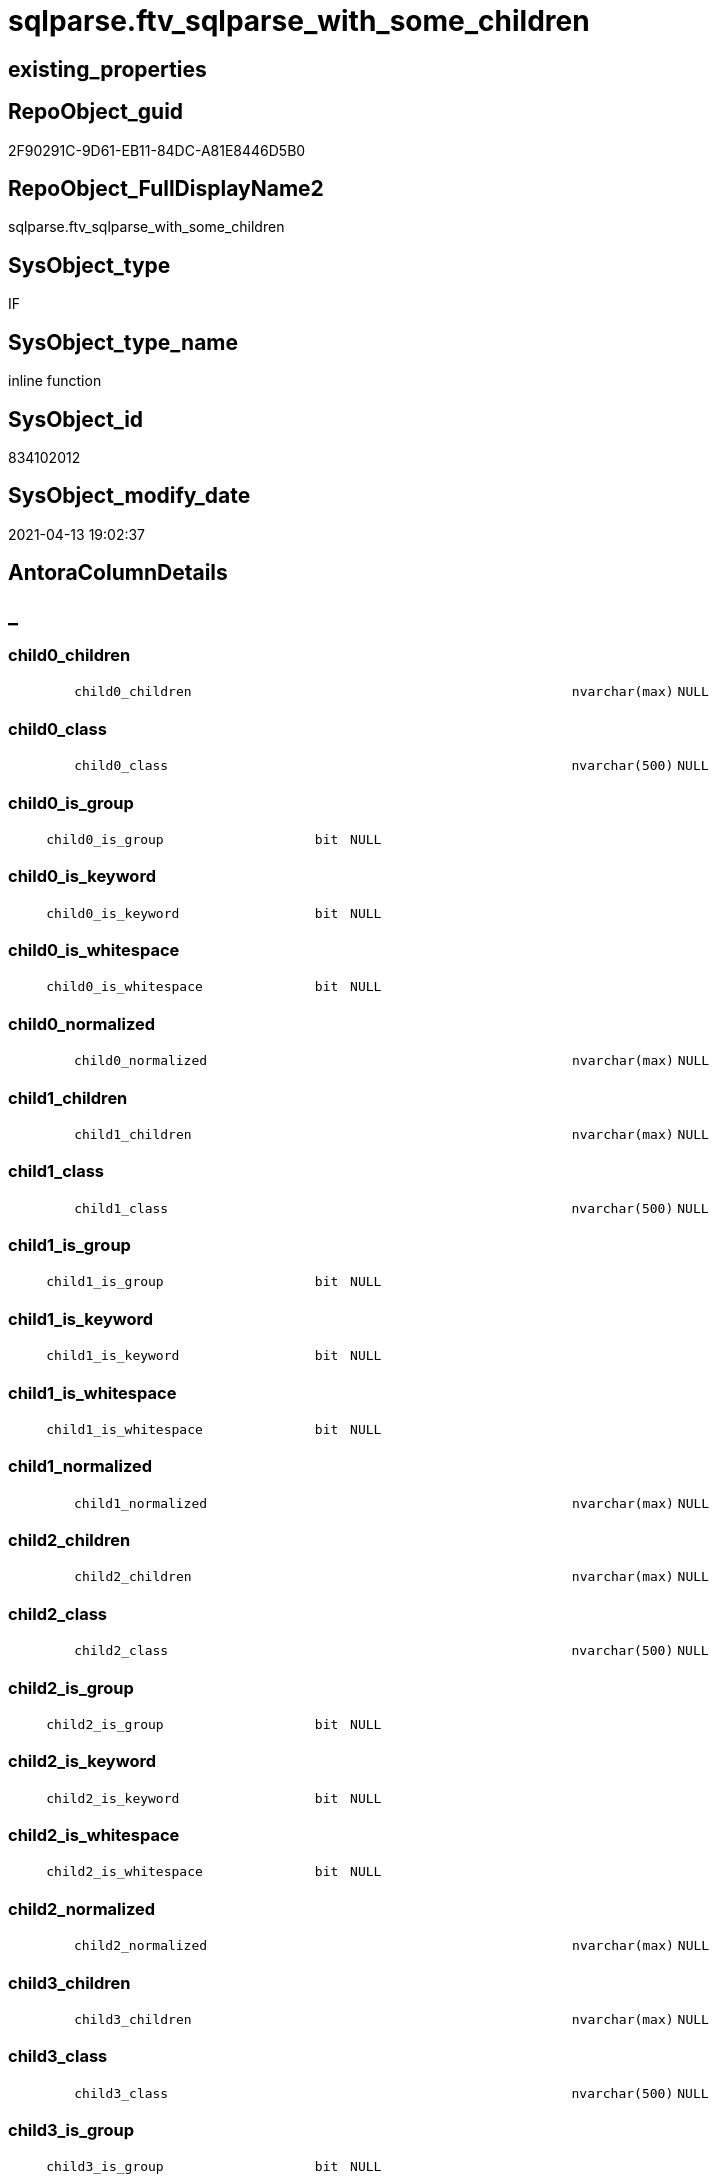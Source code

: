 // tag::HeaderFullDisplayName[]
= sqlparse.ftv_sqlparse_with_some_children
// end::HeaderFullDisplayName[]

== existing_properties

// tag::existing_properties[]
:ExistsProperty--antorareferencinglist:
:ExistsProperty--is_repo_managed:
:ExistsProperty--is_ssas:
:ExistsProperty--sql_modules_definition:
:ExistsProperty--AntoraParameterList:
:ExistsProperty--Columns:
// end::existing_properties[]

== RepoObject_guid

// tag::RepoObject_guid[]
2F90291C-9D61-EB11-84DC-A81E8446D5B0
// end::RepoObject_guid[]

== RepoObject_FullDisplayName2

// tag::RepoObject_FullDisplayName2[]
sqlparse.ftv_sqlparse_with_some_children
// end::RepoObject_FullDisplayName2[]

== SysObject_type

// tag::SysObject_type[]
IF
// end::SysObject_type[]

== SysObject_type_name

// tag::SysObject_type_name[]
inline function
// end::SysObject_type_name[]

== SysObject_id

// tag::SysObject_id[]
834102012
// end::SysObject_id[]

== SysObject_modify_date

// tag::SysObject_modify_date[]
2021-04-13 19:02:37
// end::SysObject_modify_date[]

== AntoraColumnDetails

// tag::AntoraColumnDetails[]
[discrete]
== _


[#column-child0underlinechildren]
=== child0_children

[cols="d,8m,m,m,m,d"]
|===
|
|child0_children
|nvarchar(max)
|NULL
|
|
|===


[#column-child0underlineclass]
=== child0_class

[cols="d,8m,m,m,m,d"]
|===
|
|child0_class
|nvarchar(500)
|NULL
|
|
|===


[#column-child0underlineisunderlinegroup]
=== child0_is_group

[cols="d,8m,m,m,m,d"]
|===
|
|child0_is_group
|bit
|NULL
|
|
|===


[#column-child0underlineisunderlinekeyword]
=== child0_is_keyword

[cols="d,8m,m,m,m,d"]
|===
|
|child0_is_keyword
|bit
|NULL
|
|
|===


[#column-child0underlineisunderlinewhitespace]
=== child0_is_whitespace

[cols="d,8m,m,m,m,d"]
|===
|
|child0_is_whitespace
|bit
|NULL
|
|
|===


[#column-child0underlinenormalized]
=== child0_normalized

[cols="d,8m,m,m,m,d"]
|===
|
|child0_normalized
|nvarchar(max)
|NULL
|
|
|===


[#column-child1underlinechildren]
=== child1_children

[cols="d,8m,m,m,m,d"]
|===
|
|child1_children
|nvarchar(max)
|NULL
|
|
|===


[#column-child1underlineclass]
=== child1_class

[cols="d,8m,m,m,m,d"]
|===
|
|child1_class
|nvarchar(500)
|NULL
|
|
|===


[#column-child1underlineisunderlinegroup]
=== child1_is_group

[cols="d,8m,m,m,m,d"]
|===
|
|child1_is_group
|bit
|NULL
|
|
|===


[#column-child1underlineisunderlinekeyword]
=== child1_is_keyword

[cols="d,8m,m,m,m,d"]
|===
|
|child1_is_keyword
|bit
|NULL
|
|
|===


[#column-child1underlineisunderlinewhitespace]
=== child1_is_whitespace

[cols="d,8m,m,m,m,d"]
|===
|
|child1_is_whitespace
|bit
|NULL
|
|
|===


[#column-child1underlinenormalized]
=== child1_normalized

[cols="d,8m,m,m,m,d"]
|===
|
|child1_normalized
|nvarchar(max)
|NULL
|
|
|===


[#column-child2underlinechildren]
=== child2_children

[cols="d,8m,m,m,m,d"]
|===
|
|child2_children
|nvarchar(max)
|NULL
|
|
|===


[#column-child2underlineclass]
=== child2_class

[cols="d,8m,m,m,m,d"]
|===
|
|child2_class
|nvarchar(500)
|NULL
|
|
|===


[#column-child2underlineisunderlinegroup]
=== child2_is_group

[cols="d,8m,m,m,m,d"]
|===
|
|child2_is_group
|bit
|NULL
|
|
|===


[#column-child2underlineisunderlinekeyword]
=== child2_is_keyword

[cols="d,8m,m,m,m,d"]
|===
|
|child2_is_keyword
|bit
|NULL
|
|
|===


[#column-child2underlineisunderlinewhitespace]
=== child2_is_whitespace

[cols="d,8m,m,m,m,d"]
|===
|
|child2_is_whitespace
|bit
|NULL
|
|
|===


[#column-child2underlinenormalized]
=== child2_normalized

[cols="d,8m,m,m,m,d"]
|===
|
|child2_normalized
|nvarchar(max)
|NULL
|
|
|===


[#column-child3underlinechildren]
=== child3_children

[cols="d,8m,m,m,m,d"]
|===
|
|child3_children
|nvarchar(max)
|NULL
|
|
|===


[#column-child3underlineclass]
=== child3_class

[cols="d,8m,m,m,m,d"]
|===
|
|child3_class
|nvarchar(500)
|NULL
|
|
|===


[#column-child3underlineisunderlinegroup]
=== child3_is_group

[cols="d,8m,m,m,m,d"]
|===
|
|child3_is_group
|bit
|NULL
|
|
|===


[#column-child3underlineisunderlinekeyword]
=== child3_is_keyword

[cols="d,8m,m,m,m,d"]
|===
|
|child3_is_keyword
|bit
|NULL
|
|
|===


[#column-child3underlineisunderlinewhitespace]
=== child3_is_whitespace

[cols="d,8m,m,m,m,d"]
|===
|
|child3_is_whitespace
|bit
|NULL
|
|
|===


[#column-child3underlinenormalized]
=== child3_normalized

[cols="d,8m,m,m,m,d"]
|===
|
|child3_normalized
|nvarchar(max)
|NULL
|
|
|===


[#column-child4underlinechildren]
=== child4_children

[cols="d,8m,m,m,m,d"]
|===
|
|child4_children
|nvarchar(max)
|NULL
|
|
|===


[#column-child4underlineclass]
=== child4_class

[cols="d,8m,m,m,m,d"]
|===
|
|child4_class
|nvarchar(500)
|NULL
|
|
|===


[#column-child4underlineisunderlinegroup]
=== child4_is_group

[cols="d,8m,m,m,m,d"]
|===
|
|child4_is_group
|bit
|NULL
|
|
|===


[#column-child4underlineisunderlinekeyword]
=== child4_is_keyword

[cols="d,8m,m,m,m,d"]
|===
|
|child4_is_keyword
|bit
|NULL
|
|
|===


[#column-child4underlineisunderlinewhitespace]
=== child4_is_whitespace

[cols="d,8m,m,m,m,d"]
|===
|
|child4_is_whitespace
|bit
|NULL
|
|
|===


[#column-child4underlinenormalized]
=== child4_normalized

[cols="d,8m,m,m,m,d"]
|===
|
|child4_normalized
|nvarchar(max)
|NULL
|
|
|===


[#column-children]
=== children

[cols="d,8m,m,m,m,d"]
|===
|
|children
|nvarchar(max)
|NULL
|
|
|===


[#column-class]
=== class

[cols="d,8m,m,m,m,d"]
|===
|
|class
|nvarchar(500)
|NULL
|
|
|===


[#column-isunderlinegroup]
=== is_group

[cols="d,8m,m,m,m,d"]
|===
|
|is_group
|bit
|NULL
|
|
|===


[#column-isunderlinekeyword]
=== is_keyword

[cols="d,8m,m,m,m,d"]
|===
|
|is_keyword
|bit
|NULL
|
|
|===


[#column-isunderlinewhitespace]
=== is_whitespace

[cols="d,8m,m,m,m,d"]
|===
|
|is_whitespace
|bit
|NULL
|
|
|===


[#column-jsonunderlinekey]
=== json_key

[cols="d,8m,m,m,m,d"]
|===
|
|json_key
|nvarchar(4000)
|NOT NULL
|
|
|===


[#column-normalized]
=== normalized

[cols="d,8m,m,m,m,d"]
|===
|
|normalized
|nvarchar(max)
|NULL
|
|
|===


// end::AntoraColumnDetails[]

== AntoraPkColumnTableRows

// tag::AntoraPkColumnTableRows[]





































// end::AntoraPkColumnTableRows[]

== AntoraNonPkColumnTableRows

// tag::AntoraNonPkColumnTableRows[]
|
|<<column-child0underlinechildren>>
|nvarchar(max)
|NULL
|
|

|
|<<column-child0underlineclass>>
|nvarchar(500)
|NULL
|
|

|
|<<column-child0underlineisunderlinegroup>>
|bit
|NULL
|
|

|
|<<column-child0underlineisunderlinekeyword>>
|bit
|NULL
|
|

|
|<<column-child0underlineisunderlinewhitespace>>
|bit
|NULL
|
|

|
|<<column-child0underlinenormalized>>
|nvarchar(max)
|NULL
|
|

|
|<<column-child1underlinechildren>>
|nvarchar(max)
|NULL
|
|

|
|<<column-child1underlineclass>>
|nvarchar(500)
|NULL
|
|

|
|<<column-child1underlineisunderlinegroup>>
|bit
|NULL
|
|

|
|<<column-child1underlineisunderlinekeyword>>
|bit
|NULL
|
|

|
|<<column-child1underlineisunderlinewhitespace>>
|bit
|NULL
|
|

|
|<<column-child1underlinenormalized>>
|nvarchar(max)
|NULL
|
|

|
|<<column-child2underlinechildren>>
|nvarchar(max)
|NULL
|
|

|
|<<column-child2underlineclass>>
|nvarchar(500)
|NULL
|
|

|
|<<column-child2underlineisunderlinegroup>>
|bit
|NULL
|
|

|
|<<column-child2underlineisunderlinekeyword>>
|bit
|NULL
|
|

|
|<<column-child2underlineisunderlinewhitespace>>
|bit
|NULL
|
|

|
|<<column-child2underlinenormalized>>
|nvarchar(max)
|NULL
|
|

|
|<<column-child3underlinechildren>>
|nvarchar(max)
|NULL
|
|

|
|<<column-child3underlineclass>>
|nvarchar(500)
|NULL
|
|

|
|<<column-child3underlineisunderlinegroup>>
|bit
|NULL
|
|

|
|<<column-child3underlineisunderlinekeyword>>
|bit
|NULL
|
|

|
|<<column-child3underlineisunderlinewhitespace>>
|bit
|NULL
|
|

|
|<<column-child3underlinenormalized>>
|nvarchar(max)
|NULL
|
|

|
|<<column-child4underlinechildren>>
|nvarchar(max)
|NULL
|
|

|
|<<column-child4underlineclass>>
|nvarchar(500)
|NULL
|
|

|
|<<column-child4underlineisunderlinegroup>>
|bit
|NULL
|
|

|
|<<column-child4underlineisunderlinekeyword>>
|bit
|NULL
|
|

|
|<<column-child4underlineisunderlinewhitespace>>
|bit
|NULL
|
|

|
|<<column-child4underlinenormalized>>
|nvarchar(max)
|NULL
|
|

|
|<<column-children>>
|nvarchar(max)
|NULL
|
|

|
|<<column-class>>
|nvarchar(500)
|NULL
|
|

|
|<<column-isunderlinegroup>>
|bit
|NULL
|
|

|
|<<column-isunderlinekeyword>>
|bit
|NULL
|
|

|
|<<column-isunderlinewhitespace>>
|bit
|NULL
|
|

|
|<<column-jsonunderlinekey>>
|nvarchar(4000)
|NOT NULL
|
|

|
|<<column-normalized>>
|nvarchar(max)
|NULL
|
|

// end::AntoraNonPkColumnTableRows[]

== AntoraIndexList

// tag::AntoraIndexList[]

// end::AntoraIndexList[]

== AntoraMeasureDetails

// tag::AntoraMeasureDetails[]

// end::AntoraMeasureDetails[]

== AntoraParameterList

// tag::AntoraParameterList[]
* @json_array (nvarchar(max))
// end::AntoraParameterList[]

== AntoraXrefCulturesList

// tag::AntoraXrefCulturesList[]
* xref:dhw:sqldb:sqlparse.ftv_sqlparse_with_some_children.adoc[] - 
// end::AntoraXrefCulturesList[]

== cultures_count

// tag::cultures_count[]
1
// end::cultures_count[]

== Other tags

source: property.RepoObjectProperty_cross As rop_cross


=== additional_reference_csv

// tag::additional_reference_csv[]

// end::additional_reference_csv[]


=== AdocUspSteps

// tag::adocuspsteps[]

// end::adocuspsteps[]


=== AntoraReferencedList

// tag::antorareferencedlist[]

// end::antorareferencedlist[]


=== AntoraReferencingList

// tag::antorareferencinglist[]
* xref:sqlparse.ftv_sqlparse_identifierlist__testonly.adoc[]
* xref:sqlparse.repoobject_sqlmodules_20_statement_children.adoc[]
* xref:sqlparse.repoobject_sqlmodules_24_identifierlist_children.adoc[]
// end::antorareferencinglist[]


=== Description

// tag::description[]

// end::description[]


=== ExampleUsage

// tag::exampleusage[]

// end::exampleusage[]


=== exampleUsage_2

// tag::exampleusage_2[]

// end::exampleusage_2[]


=== exampleUsage_3

// tag::exampleusage_3[]

// end::exampleusage_3[]


=== exampleUsage_4

// tag::exampleusage_4[]

// end::exampleusage_4[]


=== exampleUsage_5

// tag::exampleusage_5[]

// end::exampleusage_5[]


=== exampleWrong_Usage

// tag::examplewrong_usage[]

// end::examplewrong_usage[]


=== has_execution_plan_issue

// tag::has_execution_plan_issue[]

// end::has_execution_plan_issue[]


=== has_get_referenced_issue

// tag::has_get_referenced_issue[]

// end::has_get_referenced_issue[]


=== has_history

// tag::has_history[]

// end::has_history[]


=== has_history_columns

// tag::has_history_columns[]

// end::has_history_columns[]


=== InheritanceType

// tag::inheritancetype[]

// end::inheritancetype[]


=== is_persistence

// tag::is_persistence[]

// end::is_persistence[]


=== is_persistence_check_duplicate_per_pk

// tag::is_persistence_check_duplicate_per_pk[]

// end::is_persistence_check_duplicate_per_pk[]


=== is_persistence_check_for_empty_source

// tag::is_persistence_check_for_empty_source[]

// end::is_persistence_check_for_empty_source[]


=== is_persistence_delete_changed

// tag::is_persistence_delete_changed[]

// end::is_persistence_delete_changed[]


=== is_persistence_delete_missing

// tag::is_persistence_delete_missing[]

// end::is_persistence_delete_missing[]


=== is_persistence_insert

// tag::is_persistence_insert[]

// end::is_persistence_insert[]


=== is_persistence_truncate

// tag::is_persistence_truncate[]

// end::is_persistence_truncate[]


=== is_persistence_update_changed

// tag::is_persistence_update_changed[]

// end::is_persistence_update_changed[]


=== is_repo_managed

// tag::is_repo_managed[]
0
// end::is_repo_managed[]


=== is_ssas

// tag::is_ssas[]
0
// end::is_ssas[]


=== microsoft_database_tools_support

// tag::microsoft_database_tools_support[]

// end::microsoft_database_tools_support[]


=== MS_Description

// tag::ms_description[]

// end::ms_description[]


=== persistence_source_RepoObject_fullname

// tag::persistence_source_repoobject_fullname[]

// end::persistence_source_repoobject_fullname[]


=== persistence_source_RepoObject_fullname2

// tag::persistence_source_repoobject_fullname2[]

// end::persistence_source_repoobject_fullname2[]


=== persistence_source_RepoObject_guid

// tag::persistence_source_repoobject_guid[]

// end::persistence_source_repoobject_guid[]


=== persistence_source_RepoObject_xref

// tag::persistence_source_repoobject_xref[]

// end::persistence_source_repoobject_xref[]


=== pk_index_guid

// tag::pk_index_guid[]

// end::pk_index_guid[]


=== pk_IndexPatternColumnDatatype

// tag::pk_indexpatterncolumndatatype[]

// end::pk_indexpatterncolumndatatype[]


=== pk_IndexPatternColumnName

// tag::pk_indexpatterncolumnname[]

// end::pk_indexpatterncolumnname[]


=== pk_IndexSemanticGroup

// tag::pk_indexsemanticgroup[]

// end::pk_indexsemanticgroup[]


=== ReferencedObjectList

// tag::referencedobjectlist[]

// end::referencedobjectlist[]


=== usp_persistence_RepoObject_guid

// tag::usp_persistence_repoobject_guid[]

// end::usp_persistence_repoobject_guid[]


=== UspExamples

// tag::uspexamples[]

// end::uspexamples[]


=== uspgenerator_usp_id

// tag::uspgenerator_usp_id[]

// end::uspgenerator_usp_id[]


=== UspParameters

// tag::uspparameters[]

// end::uspparameters[]

== Boolean Attributes

source: property.RepoObjectProperty WHERE property_int = 1

// tag::boolean_attributes[]

// end::boolean_attributes[]

== sql_modules_definition

// tag::sql_modules_definition[]
[%collapsible]
=======
[source,sql,numbered]
----
CREATE Function [sqlparse].ftv_sqlparse_with_some_children
(
    @json_array NVarchar(Max)
)
Returns Table
As
Return
(
    Select
        j1.[Key] As json_key
      , j2.*
    From
        OpenJson ( @json_array ) j1
        Cross Apply
        OpenJson ( j1.Value )
        With
        (
            class NVarchar ( 500 ) N'$.class'
          , is_group Bit N'$.is_group'
          , is_keyword Bit N'$.is_keyword'
          , is_whitespace Bit N'$.is_whitespace'
          , normalized NVarchar ( Max ) N'$.normalized'
          , children NVarchar ( Max ) N'$.children' As Json
          --get values of some children
          --children[0] is the first children
          , child0_class NVarchar ( 500 ) N'$.children[0].class'
          , child0_is_group Bit N'$.children[0].is_group'
          , child0_is_keyword Bit N'$.children[0].is_keyword'
          , child0_is_whitespace Bit N'$.children[0].is_whitespace'
          , child0_normalized NVarchar ( Max ) N'$.children[0].normalized'
          , child0_children NVarchar ( Max ) N'$.children[0].children' As Json
          , child1_class NVarchar ( 500 ) N'$.children[1].class'
          , child1_is_group Bit N'$.children[1].is_group'
          , child1_is_keyword Bit N'$.children[1].is_keyword'
          , child1_is_whitespace Bit N'$.children[1].is_whitespace'
          , child1_normalized NVarchar ( Max ) N'$.children[1].normalized'
          , child1_children NVarchar ( Max ) N'$.children[1].children' As Json
          , child2_class NVarchar ( 500 ) N'$.children[2].class'
          , child2_is_group Bit N'$.children[2].is_group'
          , child2_is_keyword Bit N'$.children[2].is_keyword'
          , child2_is_whitespace Bit N'$.children[2].is_whitespace'
          , child2_normalized NVarchar ( Max ) N'$.children[2].normalized'
          , child2_children NVarchar ( Max ) N'$.children[2].children' As Json
          , child3_class NVarchar ( 500 ) N'$.children[3].class'
          , child3_is_group Bit N'$.children[3].is_group'
          , child3_is_keyword Bit N'$.children[3].is_keyword'
          , child3_is_whitespace Bit N'$.children[3].is_whitespace'
          , child3_normalized NVarchar ( Max ) N'$.children[3].normalized'
          , child3_children NVarchar ( Max ) N'$.children[3].children' As Json
          , child4_class NVarchar ( 500 ) N'$.children[4].class'
          , child4_is_group Bit N'$.children[4].is_group'
          , child4_is_keyword Bit N'$.children[4].is_keyword'
          , child4_is_whitespace Bit N'$.children[4].is_whitespace'
          , child4_normalized NVarchar ( Max ) N'$.children[4].normalized'
          , child4_children NVarchar ( Max ) N'$.children[4].children' As Json
        )                        j2
);

----
=======
// end::sql_modules_definition[]


